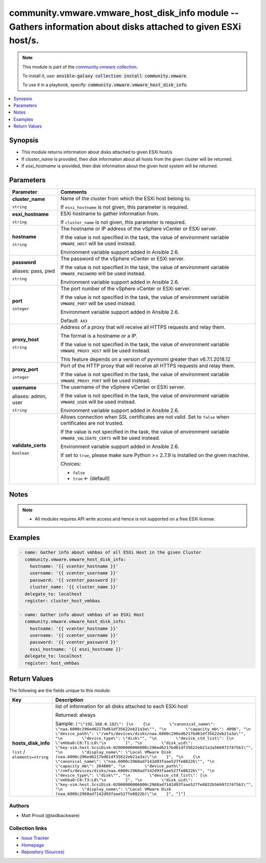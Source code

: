 

community.vmware.vmware_host_disk_info module -- Gathers information about disks attached to given ESXi host/s.
+++++++++++++++++++++++++++++++++++++++++++++++++++++++++++++++++++++++++++++++++++++++++++++++++++++++++++++++

.. note::
    This module is part of the `community.vmware collection <https://galaxy.ansible.com/community/vmware>`_.

    To install it, use: :code:`ansible-galaxy collection install community.vmware`.

    To use it in a playbook, specify: :code:`community.vmware.vmware_host_disk_info`.


.. contents::
   :local:
   :depth: 1


Synopsis
--------

- This module returns information about disks attached to given ESXi host/s
- If \ :emphasis:`cluster\_name`\  is provided, then disk information about all hosts from the given cluster will be returned.
- If \ :emphasis:`esxi\_hostname`\  is provided, then disk information about the given host system will be returned.








Parameters
----------

.. list-table::
  :widths: auto
  :header-rows: 1

  * - Parameter
    - Comments

  * - .. raw:: html

        <div style="display: flex;"><div style="flex: 1 0 auto; white-space: nowrap; margin-left: 0.25em;">

      .. _parameter-cluster_name:

      **cluster_name**

      :literal:`string`

      .. raw:: html

        </div></div>

    - 
      Name of the cluster from which the ESXi host belong to.

      If \ :literal:`esxi\_hostname`\  is not given, this parameter is required.



  * - .. raw:: html

        <div style="display: flex;"><div style="flex: 1 0 auto; white-space: nowrap; margin-left: 0.25em;">

      .. _parameter-esxi_hostname:

      **esxi_hostname**

      :literal:`string`

      .. raw:: html

        </div></div>

    - 
      ESXi hostname to gather information from.

      If \ :literal:`cluster\_name`\  is not given, this parameter is required.



  * - .. raw:: html

        <div style="display: flex;"><div style="flex: 1 0 auto; white-space: nowrap; margin-left: 0.25em;">

      .. _parameter-hostname:

      **hostname**

      :literal:`string`

      .. raw:: html

        </div></div>

    - 
      The hostname or IP address of the vSphere vCenter or ESXi server.

      If the value is not specified in the task, the value of environment variable \ :literal:`VMWARE\_HOST`\  will be used instead.

      Environment variable support added in Ansible 2.6.



  * - .. raw:: html

        <div style="display: flex;"><div style="flex: 1 0 auto; white-space: nowrap; margin-left: 0.25em;">

      .. _parameter-pass:
      .. _parameter-password:
      .. _parameter-pwd:

      **password**

      aliases: pass, pwd

      :literal:`string`

      .. raw:: html

        </div></div>

    - 
      The password of the vSphere vCenter or ESXi server.

      If the value is not specified in the task, the value of environment variable \ :literal:`VMWARE\_PASSWORD`\  will be used instead.

      Environment variable support added in Ansible 2.6.



  * - .. raw:: html

        <div style="display: flex;"><div style="flex: 1 0 auto; white-space: nowrap; margin-left: 0.25em;">

      .. _parameter-port:

      **port**

      :literal:`integer`

      .. raw:: html

        </div></div>

    - 
      The port number of the vSphere vCenter or ESXi server.

      If the value is not specified in the task, the value of environment variable \ :literal:`VMWARE\_PORT`\  will be used instead.

      Environment variable support added in Ansible 2.6.


      Default: :literal:`443`


  * - .. raw:: html

        <div style="display: flex;"><div style="flex: 1 0 auto; white-space: nowrap; margin-left: 0.25em;">

      .. _parameter-proxy_host:

      **proxy_host**

      :literal:`string`

      .. raw:: html

        </div></div>

    - 
      Address of a proxy that will receive all HTTPS requests and relay them.

      The format is a hostname or a IP.

      If the value is not specified in the task, the value of environment variable \ :literal:`VMWARE\_PROXY\_HOST`\  will be used instead.

      This feature depends on a version of pyvmomi greater than v6.7.1.2018.12



  * - .. raw:: html

        <div style="display: flex;"><div style="flex: 1 0 auto; white-space: nowrap; margin-left: 0.25em;">

      .. _parameter-proxy_port:

      **proxy_port**

      :literal:`integer`

      .. raw:: html

        </div></div>

    - 
      Port of the HTTP proxy that will receive all HTTPS requests and relay them.

      If the value is not specified in the task, the value of environment variable \ :literal:`VMWARE\_PROXY\_PORT`\  will be used instead.



  * - .. raw:: html

        <div style="display: flex;"><div style="flex: 1 0 auto; white-space: nowrap; margin-left: 0.25em;">

      .. _parameter-admin:
      .. _parameter-user:
      .. _parameter-username:

      **username**

      aliases: admin, user

      :literal:`string`

      .. raw:: html

        </div></div>

    - 
      The username of the vSphere vCenter or ESXi server.

      If the value is not specified in the task, the value of environment variable \ :literal:`VMWARE\_USER`\  will be used instead.

      Environment variable support added in Ansible 2.6.



  * - .. raw:: html

        <div style="display: flex;"><div style="flex: 1 0 auto; white-space: nowrap; margin-left: 0.25em;">

      .. _parameter-validate_certs:

      **validate_certs**

      :literal:`boolean`

      .. raw:: html

        </div></div>

    - 
      Allows connection when SSL certificates are not valid. Set to \ :literal:`false`\  when certificates are not trusted.

      If the value is not specified in the task, the value of environment variable \ :literal:`VMWARE\_VALIDATE\_CERTS`\  will be used instead.

      Environment variable support added in Ansible 2.6.

      If set to \ :literal:`true`\ , please make sure Python \>= 2.7.9 is installed on the given machine.


      Choices:

      - :literal:`false`
      - :literal:`true` ← (default)





Notes
-----

.. note::
   - All modules requires API write access and hence is not supported on a free ESXi license.


Examples
--------

.. code-block:: yaml+jinja

    
    - name: Gather info about vmhbas of all ESXi Host in the given Cluster
      community.vmware.vmware_host_disk_info:
        hostname: '{{ vcenter_hostname }}'
        username: '{{ vcenter_username }}'
        password: '{{ vcenter_password }}'
        cluster_name: '{{ cluster_name }}'
      delegate_to: localhost
      register: cluster_host_vmhbas

    - name: Gather info about vmhbas of an ESXi Host
      community.vmware.vmware_host_disk_info:
        hostname: '{{ vcenter_hostname }}'
        username: '{{ vcenter_username }}'
        password: '{{ vcenter_password }}'
        esxi_hostname: '{{ esxi_hostname }}'
      delegate_to: localhost
      register: host_vmhbas





Return Values
-------------
The following are the fields unique to this module:

.. list-table::
  :widths: auto
  :header-rows: 1

  * - Key
    - Description

  * - .. raw:: html

        <div style="display: flex;"><div style="flex: 1 0 auto; white-space: nowrap; margin-left: 0.25em;">

      .. _return-hosts_disk_info:

      **hosts_disk_info**

      :literal:`list` / :literal:`elements=string`

      .. raw:: html

        </div></div>
    - 
      list of information for all disks attached to each ESXi host


      Returned: always

      Sample: :literal:`["\\"192.168.0.182\\": [\\n    {\\n        \\"canonical\_name\\": \\"naa.6000c296ed6217bd61df35622eb21a3a\\"", "\\n        \\"capacity\_mb\\": 4096", "\\n        \\"device\_path\\": \\"/vmfs/devices/disks/naa.6000c296ed6217bd61df35622eb21a3a\\"", "\\n        \\"device\_type\\": \\"disk\\"", "\\n        \\"device\_ctd\_list\\": [\\n            \\"vmhba0:C0:T1:L0\\"\\n        ]", "\\n        \\"disk\_uid\\": \\"key-vim.host.ScsiDisk-02000000006000c296ed6217bd61df35622eb21a3a566972747561\\"", "\\n        \\"display\_name\\": \\"Local VMware Disk (naa.6000c296ed6217bd61df35622eb21a3a)\\"\\n    }", "\\n    {\\n        \\"canonical\_name\\": \\"naa.6000c2968ad7142d93faae527fe8822b\\"", "\\n        \\"capacity\_mb\\": 204800", "\\n        \\"device\_path\\": \\"/vmfs/devices/disks/naa.6000c2968ad7142d93faae527fe8822b\\"", "\\n        \\"device\_type\\": \\"disk\\"", "\\n        \\"device\_ctd\_list\\": [\\n            \\"vmhba0:C0:T3:L0\\"\\n        ]", "\\n        \\"disk\_uid\\": \\"key-vim.host.ScsiDisk-02000000006000c2968ad7142d93faae527fe8822b566972747561\\"", "\\n        \\"display\_name\\": \\"Local VMware Disk (naa.6000c2968ad7142d93faae527fe8822b)\\"\\n    }", "]"]`




Authors
~~~~~~~

- Matt Proud (@laidbackware)



Collection links
~~~~~~~~~~~~~~~~

* `Issue Tracker <https://github.com/ansible-collections/community.vmware/issues?q=is%3Aissue+is%3Aopen+sort%3Aupdated-desc>`__
* `Homepage <https://github.com/ansible-collections/community.vmware>`__
* `Repository (Sources) <https://github.com/ansible-collections/community.vmware.git>`__

